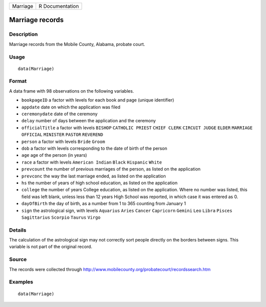 ======== ===============
Marriage R Documentation
======== ===============

Marriage records
----------------

Description
~~~~~~~~~~~

Marriage records from the Mobile County, Alabama, probate court.

Usage
~~~~~

::

   data(Marriage)

Format
~~~~~~

A data frame with 98 observations on the following variables.

-  ``bookpageID`` a factor with levels for each book and page (unique
   identifier)

-  ``appdate`` date on which the application was filed

-  ``ceremonydate`` date of the ceremony

-  ``delay`` number of days between the application and the ceremony

-  ``officialTitle`` a factor with levels ``BISHOP`` ``CATHOLIC PRIEST``
   ``CHIEF CLERK`` ``CIRCUIT JUDGE`` ``ELDER`` ``MARRIAGE OFFICIAL``
   ``MINISTER`` ``PASTOR`` ``REVEREND``

-  ``person`` a factor with levels ``Bride`` ``Groom``

-  ``dob`` a factor with levels corresponding to the date of birth of
   the person

-  ``age`` age of the person (in years)

-  ``race`` a factor with levels ``American Indian`` ``Black``
   ``Hispanic`` ``White``

-  ``prevcount`` the number of previous marriages of the person, as
   listed on the application

-  ``prevconc`` the way the last marriage ended, as listed on the
   application

-  ``hs`` the number of years of high school education, as listed on the
   application

-  ``college`` the number of years College education, as listed on the
   application. Where no number was listed, this field was left blank,
   unless less than 12 years High School was reported, in which case it
   was entered as 0.

-  ``dayOfBirth`` the day of birth, as a number from 1 to 365 counting
   from January 1

-  ``sign`` the astrological sign, with levels ``Aquarius`` ``Aries``
   ``Cancer`` ``Capricorn`` ``Gemini`` ``Leo`` ``Libra`` ``Pisces``
   ``Sagittarius`` ``Scorpio`` ``Taurus`` ``Virgo``

Details
~~~~~~~

The calculation of the astrological sign may not correctly sort people
directly on the borders between signs. This variable is not part of the
original record.

Source
~~~~~~

The records were collected through
http://www.mobilecounty.org/probatecourt/recordssearch.htm

Examples
~~~~~~~~

::

   data(Marriage)

